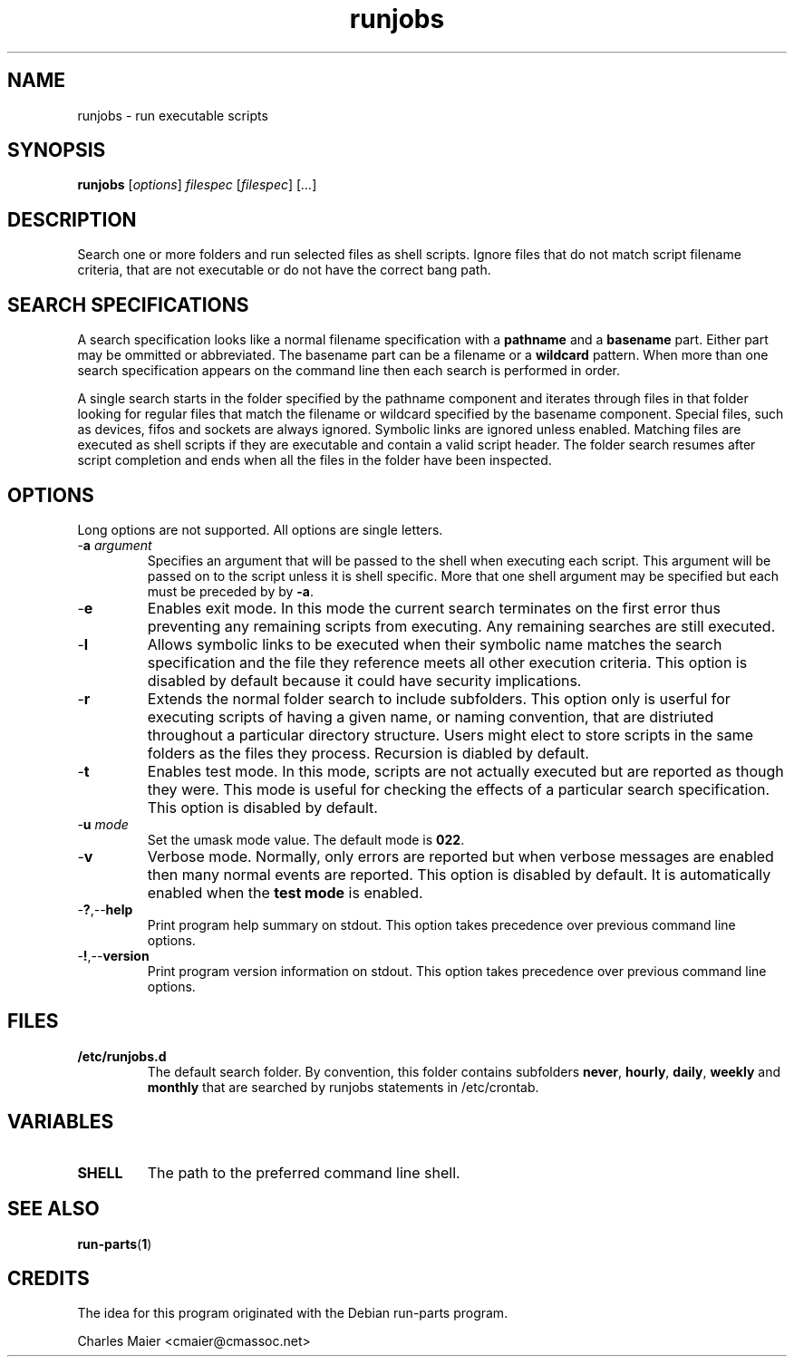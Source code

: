 .TH runjobs 1 "May 2013" "cmassoc-tools-1.9.0" "Motley Tools"

.SH NAME
runjobs - run executable scripts 

.SH SYNOPSIS
.BR runjobs
.RI [ options ]
.IR filespec
.RI [ filespec ]
.RI [ ... ]

.SH DESCRIPTION
Search one or more folders and run selected files as shell scripts.
Ignore files that do not match script filename criteria, that are not executable or do not have the correct bang path.

.SH SEARCH SPECIFICATIONS
A search specification looks like a normal filename specification with a \fBpathname\fR and a \fBbasename\fR part.
Either part may be ommitted or abbreviated.
The basename part can be a filename or a \fBwildcard\fR pattern.
When more than one search specification appears on the command line then each search is performed in order.

.PP
A single search starts in the folder specified by the pathname component and iterates through files in that folder looking for regular files that match the filename or wildcard specified by the basename component.
Special files, such as devices, fifos and sockets are always ignored.
Symbolic links are ignored unless enabled.
Matching files are executed as shell scripts if they are executable and contain a valid script header.
The folder search resumes after script completion and ends when all the files in the folder have been inspected.

.SH OPTIONS
Long options are not supported.
All options are single letters.

.TP
-\fBa \fIargument\fR
Specifies an argument that will be passed to the shell when executing each script.
This argument will be passed on to the script unless it is shell specific.
More that one shell argument may be specified but each must be preceded by by \fB-a\fR.

.TP
.RB - e
Enables exit mode.
In this mode the current search terminates on the first error thus preventing any remaining scripts from executing.
Any remaining searches are still executed.

.TP
.RB - l
Allows symbolic links to be executed when their symbolic name matches the search specification and the file they reference meets all other execution criteria.
This option is disabled by default because it could have security implications.

.TP
.RB - r
Extends the normal folder search to include subfolders.
This option only is userful for executing scripts of having a given name, or naming convention, that are distriuted throughout a particular directory structure.
Users might elect to store scripts in the same folders as the files they process.
Recursion is diabled by default.

.TP
.RB - t
Enables test mode.
In this mode, scripts are not actually executed but are reported as though they were.
This mode is useful for checking the effects of a particular search specification.
This option is disabled by default.

.TP
-\fBu \fImode\fR
Set the umask mode value.
The default mode is \fB022\fR.

.TP
.RB - v
Verbose mode.
Normally, only errors are reported but when verbose messages are enabled then many normal events are reported.
This option is disabled by default.
It is automatically enabled when the \fBtest mode\fR is enabled.

.TP
.RB - ? ,-- help
Print program help summary on stdout.
This option takes precedence over previous command line options.

.TP
.RB - ! ,-- version
Print program version information on stdout.
This option takes precedence over previous command line options.

.SH FILES

.TP 
.BR /etc/runjobs.d
The default search folder.
By convention, this folder contains subfolders \fBnever\fR, \fBhourly\fR, \fBdaily\fR, \fBweekly\fR and \fBmonthly\fR that are searched by runjobs statements in /etc/crontab.

.SH VARIABLES

.TP
.BR SHELL      
The path to the preferred command line shell.

.SH SEE ALSO
.BR run-parts ( 1 )

.SH CREDITS
The idea for this program originated with the Debian run-parts program.

.PP
 Charles Maier <cmaier@cmassoc.net>
